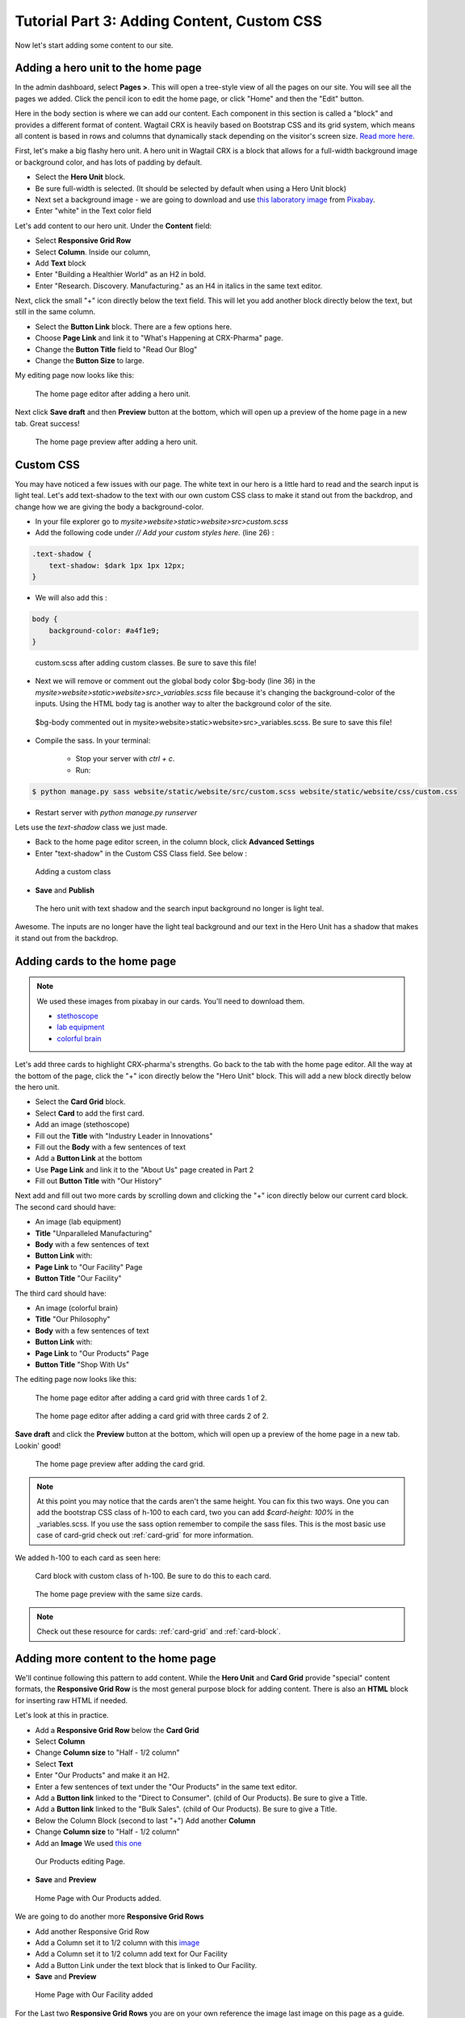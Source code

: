 Tutorial Part 3: Adding Content, Custom CSS
===========================================

Now let's start adding some content to our site.


Adding a hero unit to the home page
-----------------------------------

In the admin dashboard, select **Pages >**. This will open a tree-style view of all the pages
on our site. You will see all the pages we added. Click the pencil icon to edit the home page, or click
"Home" and then the "Edit" button.

Here in the body section is where we can add our content. Each component in this section is called
a "block" and provides a different format of content. Wagtail CRX is heavily based on Bootstrap CSS
and its grid system, which means all content is based in rows and columns that dynamically stack depending
on the visitor's screen size.  `Read more here. <https://getbootstrap.com/docs/5.2/layout/grid/>`_

First, let's make a big flashy hero unit. A hero unit in Wagtail CRX is a block that allows for
a full-width background image or background color, and has lots of padding by default.

* Select the **Hero Unit** block.
* Be sure full-width is selected.  (It should be selected by default when using a Hero Unit block)
* Next set a background image - we are going to download and use `this laboratory image <https://pixabay.com/photos/laboratory-analysis-chemistry-2815641/>`_ from `Pixabay <https://pixabay.com>`_.
* Enter "white" in the Text color field

Let's add content to our hero unit. Under the **Content** field:

* Select **Responsive Grid Row**
* Select **Column**. Inside our column,
* Add **Text** block
* Enter "Building a Healthier World" as an H2 in bold.
* Enter "Research. Discovery. Manufacturing." as an H4 in italics in the same text editor.

Next, click the small "+" icon directly below the text field. This will let you add another block
directly below the text, but still in the same column.

* Select the **Button Link** block. There are a few options here.
* Choose **Page Link** and link it to "What's Happening at CRX-Pharma" page.
* Change the **Button Title** field to "Read Our Blog"
* Change the **Button Size** to large.

My editing page now looks like this:

.. figure:: images/tut03/hero_unit_editor.jpeg
    :alt: The home page editor after adding a hero unit.

    The home page editor after adding a hero unit.

Next click **Save draft** and then **Preview** button at the bottom, which will open up a preview of the home page in a new tab.
Great success!

.. figure:: images/tut03/hero_unit.jpeg
    :alt: The home page preview after adding a hero unit.

    The home page preview after adding a hero unit.

.. _custom_css:

Custom CSS
----------

You may have noticed a few issues with our page. The white text in our hero is a little hard to read and the search input is light teal.
Let's add text-shadow to the text with our own custom CSS class to make it stand out from the backdrop, and change how we are giving the body a background-color.

* In your file explorer go to *mysite>website>static>website>src>custom.scss*
* Add the following code under *// Add your custom styles here.* (line 26) :

.. code-block::

    .text-shadow {
        text-shadow: $dark 1px 1px 12px;
    }

* We will also add this :

.. code-block::

    body {
        background-color: #a4f1e9;
    }

.. figure:: images/tut03/custom_css_inVScode.jpg
    :alt: custom.scss after adding custom classes.

    custom.scss after adding custom classes.  Be sure to save this file!

* Next we will remove or comment out the global body color $bg-body (line 36) in the *mysite>website>static>website>src>_variables.scss* file
  because it's changing the background-color of the inputs.  Using the HTML body tag is another way to alter the background color of the site.

.. figure:: images/tut03/body_commented_out.jpg
    :alt: $bg-body commented out.

    $bg-body commented out in mysite>website>static>website>src>_variables.scss.  Be sure to save this file!


* Compile the sass. In your terminal:

    * Stop your server with `ctrl + c`.

    * Run:

.. code-block:: console

     $ python manage.py sass website/static/website/src/custom.scss website/static/website/css/custom.css


* Restart server with `python manage.py runserver`

Lets use the *text-shadow* class we just made.

* Back to the home page editor screen, in the column block, click **Advanced Settings**
* Enter "text-shadow" in the Custom CSS Class field.  See below :

.. figure:: images/tut03/custom_css.jpeg
    :alt: adding custom CSS

    Adding a custom class

* **Save** and **Publish**

.. figure:: images/tut03/hero_unit_shadow.jpeg
    :alt: Hero with shadow

    The hero unit with text shadow and the search input background no longer is light teal.

Awesome.  The inputs are no longer have the light teal background and our text in the Hero Unit has a shadow that makes it stand out from the backdrop.

Adding cards to the home page
-----------------------------

.. note::
    We used these images from pixabay in our cards.  You'll need to download them.

    * `stethoscope <https://pixabay.com/photos/laboratory-analysis-chemistry-2815641/>`_
    * `lab equipment <https://pixabay.com/photos/laboratory-apparatus-equipment-217041/>`_
    * `colorful brain <https://pixabay.com/illustrations/brain-mind-psychology-idea-drawing-2062057/>`_

Let's add three cards to highlight CRX-pharma's strengths. Go back to the tab with the home page editor.
All the way at the bottom of the page, click the "+" icon directly below the "Hero Unit" block.
This will add a new block directly below the hero unit.

* Select the **Card Grid** block.
* Select **Card** to add the first card.
* Add an image (stethoscope)
* Fill out the **Title** with "Industry Leader in Innovations"
* Fill out the **Body** with a few sentences of text
* Add a **Button Link** at the bottom
* Use **Page Link** and link it to the "About Us" page created in Part 2
* Fill out **Button Title** with "Our History"

Next add and fill out two more cards by scrolling down and clicking the "+" icon directly below our current card block.
The second card should have:

* An image (lab equipment)
* **Title** "Unparalleled Manufacturing"
* **Body** with a few sentences of text
* **Button Link** with:
*   **Page Link** to "Our Facility" Page
*   **Button Title** "Our Facility"

The third card should have:

* An image (colorful brain)
* **Title** "Our Philosophy"
* **Body** with a few sentences of text
* **Button Link** with:
*    **Page Link** to "Our Products" Page
*    **Button Title** "Shop With Us"

The editing page now looks like this:

.. figure:: images/tut03/cards_1.jpeg
    :alt: The home page editor after adding a card grid with three cards 1 of 2.

    The home page editor after adding a card grid with three cards 1 of 2.

.. figure:: images/tut03/cards_2.jpeg
    :alt: The home page editor after adding a card grid with three cards 2 of 2.

    The home page editor after adding a card grid with three cards 2 of 2.

**Save draft** and click the **Preview** button at the bottom, which will open up a preview of the home page in a new tab.
Lookin' good!

.. figure:: images/tut03/card_preview.jpeg
    :alt: The home page preview after adding the card grid.

    The home page preview after adding the card grid.

.. note::
 At this point you may notice that the cards aren't the same height.  You can fix this two ways.  One you can add the bootstrap
 CSS class of h-100 to each card, two you can add `$card-height: 100%` in the _variables.scss.  If you use the sass option remember to compile the sass files.
 This is the most basic use case of card-grid check out :ref:`card-grid` for more information.

We added h-100 to each card as seen here:

.. figure:: images/tut03/h_100.jpeg
    :alt: card block with custom class of h-100

    Card block with custom class of h-100.  Be sure to do this to each card.


.. figure:: images/tut03/card_preview_h100.jpeg
    :alt: The home page preview with the same size cards.

    The home page preview with the same size cards.

.. note::
    Check out these resource for cards: :ref:`card-grid` and :ref:`card-block`.

Adding more content to the home page
------------------------------------

We'll continue following this pattern to add content. While the **Hero Unit** and **Card Grid** provide
"special" content formats, the **Responsive Grid Row** is the most general purpose block for adding content. There is also an
**HTML** block for inserting raw HTML if needed.

Let's look at this in practice.

* Add a **Responsive Grid Row** below the **Card Grid**
* Select **Column**
* Change **Column size** to "Half - 1/2 column"
* Select **Text**
* Enter "Our Products" and make it an H2.
* Enter a few sentences of text under the "Our Products" in the same text editor.
* Add a **Button link** linked to the "Direct to Consumer". (child of Our Products).  Be sure to give a Title.
* Add a **Button link** linked to the "Bulk Sales". (child of Our Products).  Be sure to give a Title.
* Below the Column Block (second to last "+") Add another **Column**
* Change **Column size** to "Half - 1/2 column"
* Add an **Image**  We used `this one <https://pixabay.com/photos/medications-tablets-medicine-cure-1853400/>`_

.. figure:: images/tut03/our_products_editing.jpeg
    :alt: Our Products editing Page

    Our Products editing Page.

* **Save** and **Preview**

.. figure:: images/tut03/our_products_preview.jpeg
    :alt: Our Products preview Page

    Home Page with Our Products added.

We are going to do another more **Responsive Grid Rows**

* Add another Responsive Grid Row
* Add a Column set it to 1/2 column with this `image <https://pixabay.com/photos/building-hospital-white-modern-2654823/>`_
* Add a Column set it to 1/2 column add text for Our Facility
* Add a Button Link under the text block that is linked to Our Facility.

* **Save** and **Preview**

.. figure:: images/tut03/our_facility.jpeg
    :alt: Home Page with Our Facility added.

    Home Page with Our Facility added

For the Last two **Responsive Grid Rows** you are on your own reference the image last image on this page as a guide.
Follow these links to get the images. (note: I cropped my images square):

* `doctor 1 <https://pixabay.com/photos/doctor-gray-hair-experience-2337835/>`_
* `doctor 2 <https://pixabay.com/photos/woman-doctor-surgeon-physician-2141808/>`_

To get the green background, white text, and proper padding you will want to put "bg-secondary text-white p-5"
in the Custom CSS field on each column with text.  These are bootstrap classes that come pre-loaded in Wagtail-CRX.

.. figure:: images/tut03/custom_classes.jpeg
    :alt: bootstrap classes on columns

    Bootstrap classes on columns

Hopefully you were able to follow along and your page looks like this:

.. figure:: images/tut03/home_page_finished.jpeg
    :alt: home page after tutorial part 3

    home page after tutorial part 3 (note: the images of the doctors were cropped to be square)

Next we will look at building a Navbar and Footer

